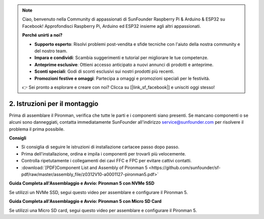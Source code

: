 .. note::

    Ciao, benvenuto nella Community di appassionati di SunFounder Raspberry Pi & Arduino & ESP32 su Facebook! Approfondisci Raspberry Pi, Arduino ed ESP32 insieme agli altri appassionati.

    **Perché unirti a noi?**

    - **Supporto esperto**: Risolvi problemi post-vendita e sfide tecniche con l'aiuto della nostra community e del nostro team.
    - **Impara e condividi**: Scambia suggerimenti e tutorial per migliorare le tue competenze.
    - **Anteprime esclusive**: Ottieni accesso anticipato a nuovi annunci di prodotti e anteprime.
    - **Sconti speciali**: Godi di sconti esclusivi sui nostri prodotti più recenti.
    - **Promozioni festive e omaggi**: Partecipa a omaggi e promozioni speciali per le festività.

    👉 Sei pronto a esplorare e creare con noi? Clicca su [|link_sf_facebook|] e unisciti oggi stesso!

.. _assembly_instructions:

2. Istruzioni per il montaggio
=============================================

Prima di assemblare il Pironman, verifica che tutte le parti e i componenti siano presenti. Se mancano componenti o se alcuni sono danneggiati, contatta immediatamente SunFounder all'indirizzo service@sunfounder.com per risolvere il problema il prima possibile.

**Consigli**

* Si consiglia di seguire le istruzioni di installazione cartacee passo dopo passo.
* Prima dell'installazione, ordina e impila i componenti per trovarli più velocemente.
* Controlla ripetutamente i collegamenti dei cavi FFC e FPC per evitare cattivi contatti.

* :download:`[PDF]Component List and Assembly of Pironman 5 <https://github.com/sunfounder/sf-pdf/raw/master/assembly_file/z0312V10-a0001127-pironman5.pdf>`

**Guida Completa all'Assemblaggio e Avvio: Pironman 5 con NVMe SSD**

Se utilizzi un NVMe SSD, segui questo video per assemblare e configurare il Pironman 5.

.. raw:: html

    <iframe width="700" height="500" src="https://www.youtube.com/embed/tCKTgAeWIjc?si=xbmsWGBvCWefX01T" title="YouTube video player" frameborder="0" allow="accelerometer; autoplay; clipboard-write; encrypted-media; gyroscope; picture-in-picture; web-share" referrerpolicy="strict-origin-when-cross-origin" allowfullscreen></iframe>

**Guida Completa all'Assemblaggio e Avvio: Pironman 5 con Micro SD Card**

Se utilizzi una Micro SD card, segui questo video per assemblare e configurare il Pironman 5.

.. raw:: html

    <iframe width="700" height="500" src="https://www.youtube.com/embed/-5rTwJ0oMVM?si=je5SaLccHzjjEhuD" title="YouTube video player" frameborder="0" allow="accelerometer; autoplay; clipboard-write; encrypted-media; gyroscope; picture-in-picture; web-share" referrerpolicy="strict-origin-when-cross-origin" allowfullscreen></iframe>

